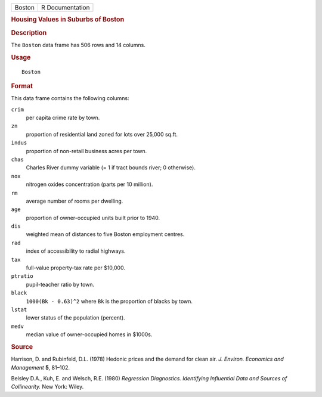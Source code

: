 .. container::

   .. container::

      ====== ===============
      Boston R Documentation
      ====== ===============

      .. rubric:: Housing Values in Suburbs of Boston
         :name: housing-values-in-suburbs-of-boston

      .. rubric:: Description
         :name: description

      The ``Boston`` data frame has 506 rows and 14 columns.

      .. rubric:: Usage
         :name: usage

      ::

         Boston

      .. rubric:: Format
         :name: format

      This data frame contains the following columns:

      ``crim``
         per capita crime rate by town.

      ``zn``
         proportion of residential land zoned for lots over 25,000
         sq.ft.

      ``indus``
         proportion of non-retail business acres per town.

      ``chas``
         Charles River dummy variable (= 1 if tract bounds river; 0
         otherwise).

      ``nox``
         nitrogen oxides concentration (parts per 10 million).

      ``rm``
         average number of rooms per dwelling.

      ``age``
         proportion of owner-occupied units built prior to 1940.

      ``dis``
         weighted mean of distances to five Boston employment centres.

      ``rad``
         index of accessibility to radial highways.

      ``tax``
         full-value property-tax rate per $10,000.

      ``ptratio``
         pupil-teacher ratio by town.

      ``black``
         ``1000(Bk - 0.63)^2`` where ``Bk`` is the proportion of blacks
         by town.

      ``lstat``
         lower status of the population (percent).

      ``medv``
         median value of owner-occupied homes in $1000s.

      .. rubric:: Source
         :name: source

      Harrison, D. and Rubinfeld, D.L. (1978) Hedonic prices and the
      demand for clean air. *J. Environ. Economics and Management*
      **5**, 81–102.

      Belsley D.A., Kuh, E. and Welsch, R.E. (1980) *Regression
      Diagnostics. Identifying Influential Data and Sources of
      Collinearity.* New York: Wiley.
